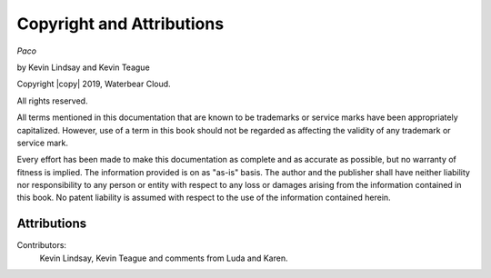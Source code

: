 Copyright and Attributions
==========================

*Paco*

by Kevin Lindsay and Kevin Teague


Copyright |copy| 2019, Waterbear Cloud.

All rights reserved.

All terms mentioned in this documentation that are known to be trademarks or
service marks have been appropriately capitalized.  However, use of a term in
this book should not be regarded as affecting the validity of any trademark or
service mark.

Every effort has been made to make this documentation as complete and as
accurate as possible, but no warranty of fitness is implied.  The information
provided is on as "as-is" basis.  The author and the publisher shall have
neither liability nor responsibility to any person or entity with respect to
any loss or damages arising from the information contained in this book.  No
patent liability is assumed with respect to the use of the information
contained herein.

Attributions
------------

Contributors:
  Kevin Lindsay, Kevin Teague and comments from Luda and Karen.


